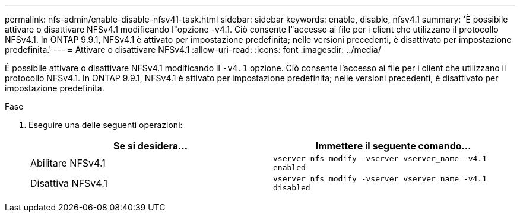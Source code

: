 ---
permalink: nfs-admin/enable-disable-nfsv41-task.html 
sidebar: sidebar 
keywords: enable, disable, nfsv4.1 
summary: 'È possibile attivare o disattivare NFSv4.1 modificando l"opzione -v4.1. Ciò consente l"accesso ai file per i client che utilizzano il protocollo NFSv4.1. In ONTAP 9.9.1, NFSv4.1 è attivato per impostazione predefinita; nelle versioni precedenti, è disattivato per impostazione predefinita.' 
---
= Attivare o disattivare NFSv4.1
:allow-uri-read: 
:icons: font
:imagesdir: ../media/


[role="lead"]
È possibile attivare o disattivare NFSv4.1 modificando il `-v4.1` opzione. Ciò consente l'accesso ai file per i client che utilizzano il protocollo NFSv4.1. In ONTAP 9.9.1, NFSv4.1 è attivato per impostazione predefinita; nelle versioni precedenti, è disattivato per impostazione predefinita.

.Fase
. Eseguire una delle seguenti operazioni:
+
[cols="2*"]
|===
| Se si desidera... | Immettere il seguente comando... 


 a| 
Abilitare NFSv4.1
 a| 
`vserver nfs modify -vserver vserver_name -v4.1 enabled`



 a| 
Disattiva NFSv4.1
 a| 
`vserver nfs modify -vserver vserver_name -v4.1 disabled`

|===

